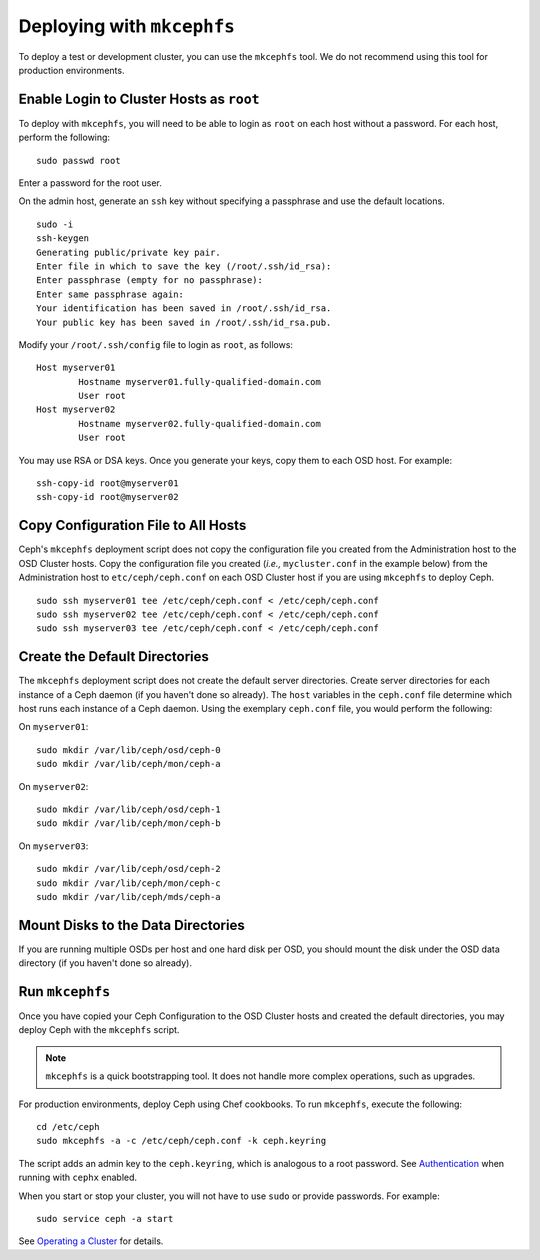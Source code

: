 =============================
 Deploying with ``mkcephfs``
=============================

To deploy a test or development cluster, you can use the ``mkcephfs`` tool.
We do not recommend using this tool for production environments.


Enable Login to Cluster Hosts as ``root``
=========================================

To deploy with ``mkcephfs``, you will need to be able to login as ``root``
on each host without a password. For each host, perform the following:: 

	sudo passwd root

Enter a password for the root user. 

On the admin host, generate an ``ssh`` key without specifying a passphrase
and use the default locations. ::

	sudo -i 
	ssh-keygen
	Generating public/private key pair.
	Enter file in which to save the key (/root/.ssh/id_rsa): 
	Enter passphrase (empty for no passphrase): 
	Enter same passphrase again: 
	Your identification has been saved in /root/.ssh/id_rsa.
	Your public key has been saved in /root/.ssh/id_rsa.pub.
	
Modify your ``/root/.ssh/config`` file to login as ``root``, as follows:: 

	Host myserver01
		Hostname myserver01.fully-qualified-domain.com
		User root
	Host myserver02
		Hostname myserver02.fully-qualified-domain.com
		User root

You may use RSA or DSA keys. Once you generate your keys, copy them to each 
OSD host. For example:: 

	ssh-copy-id root@myserver01
	ssh-copy-id root@myserver02

Copy Configuration File to All Hosts
====================================

Ceph's ``mkcephfs`` deployment script does not copy the configuration file you
created from the Administration host to the OSD Cluster hosts. Copy the
configuration file you created (*i.e.,* ``mycluster.conf`` in the example below)
from the Administration host to ``etc/ceph/ceph.conf`` on each OSD Cluster host
if you are using ``mkcephfs`` to deploy Ceph.

::

	sudo ssh myserver01 tee /etc/ceph/ceph.conf < /etc/ceph/ceph.conf
	sudo ssh myserver02 tee /etc/ceph/ceph.conf < /etc/ceph/ceph.conf
	sudo ssh myserver03 tee /etc/ceph/ceph.conf < /etc/ceph/ceph.conf


Create the Default Directories
==============================

The ``mkcephfs`` deployment script does not create the default server
directories.  Create server directories for each instance of a Ceph daemon (if
you haven't done so already). The ``host``  variables in the ``ceph.conf`` file
determine which host runs each instance of  a Ceph daemon. Using the exemplary
``ceph.conf`` file, you would perform  the following:

On ``myserver01``::

	sudo mkdir /var/lib/ceph/osd/ceph-0
	sudo mkdir /var/lib/ceph/mon/ceph-a

On ``myserver02``::

	sudo mkdir /var/lib/ceph/osd/ceph-1
	sudo mkdir /var/lib/ceph/mon/ceph-b

On ``myserver03``::

	sudo mkdir /var/lib/ceph/osd/ceph-2
	sudo mkdir /var/lib/ceph/mon/ceph-c
	sudo mkdir /var/lib/ceph/mds/ceph-a


Mount Disks to the Data Directories
===================================

If you are running multiple OSDs per host and one hard disk per OSD,  you should
mount the disk under the OSD data directory (if you haven't done so already).


Run ``mkcephfs``
================

Once you have copied your Ceph Configuration to the OSD Cluster hosts
and created the default directories, you may deploy Ceph with the 
``mkcephfs`` script.

.. note::  ``mkcephfs`` is a quick bootstrapping tool. It does not handle more 
           complex operations, such as upgrades.

For production environments, deploy Ceph using Chef cookbooks. To run 
``mkcephfs``, execute the following:: 

   cd /etc/ceph
   sudo mkcephfs -a -c /etc/ceph/ceph.conf -k ceph.keyring
	
The script adds an admin key to the ``ceph.keyring``, which is analogous to a 
root password. See `Authentication`_ when running with ``cephx`` enabled.

When you start or stop your cluster, you will not have to use ``sudo`` or
provide passwords. For example:: 

	sudo service ceph -a start

See `Operating a Cluster`_ for details.


.. _Authentication: ../authentication
.. _Operating a Cluster: ../../init/